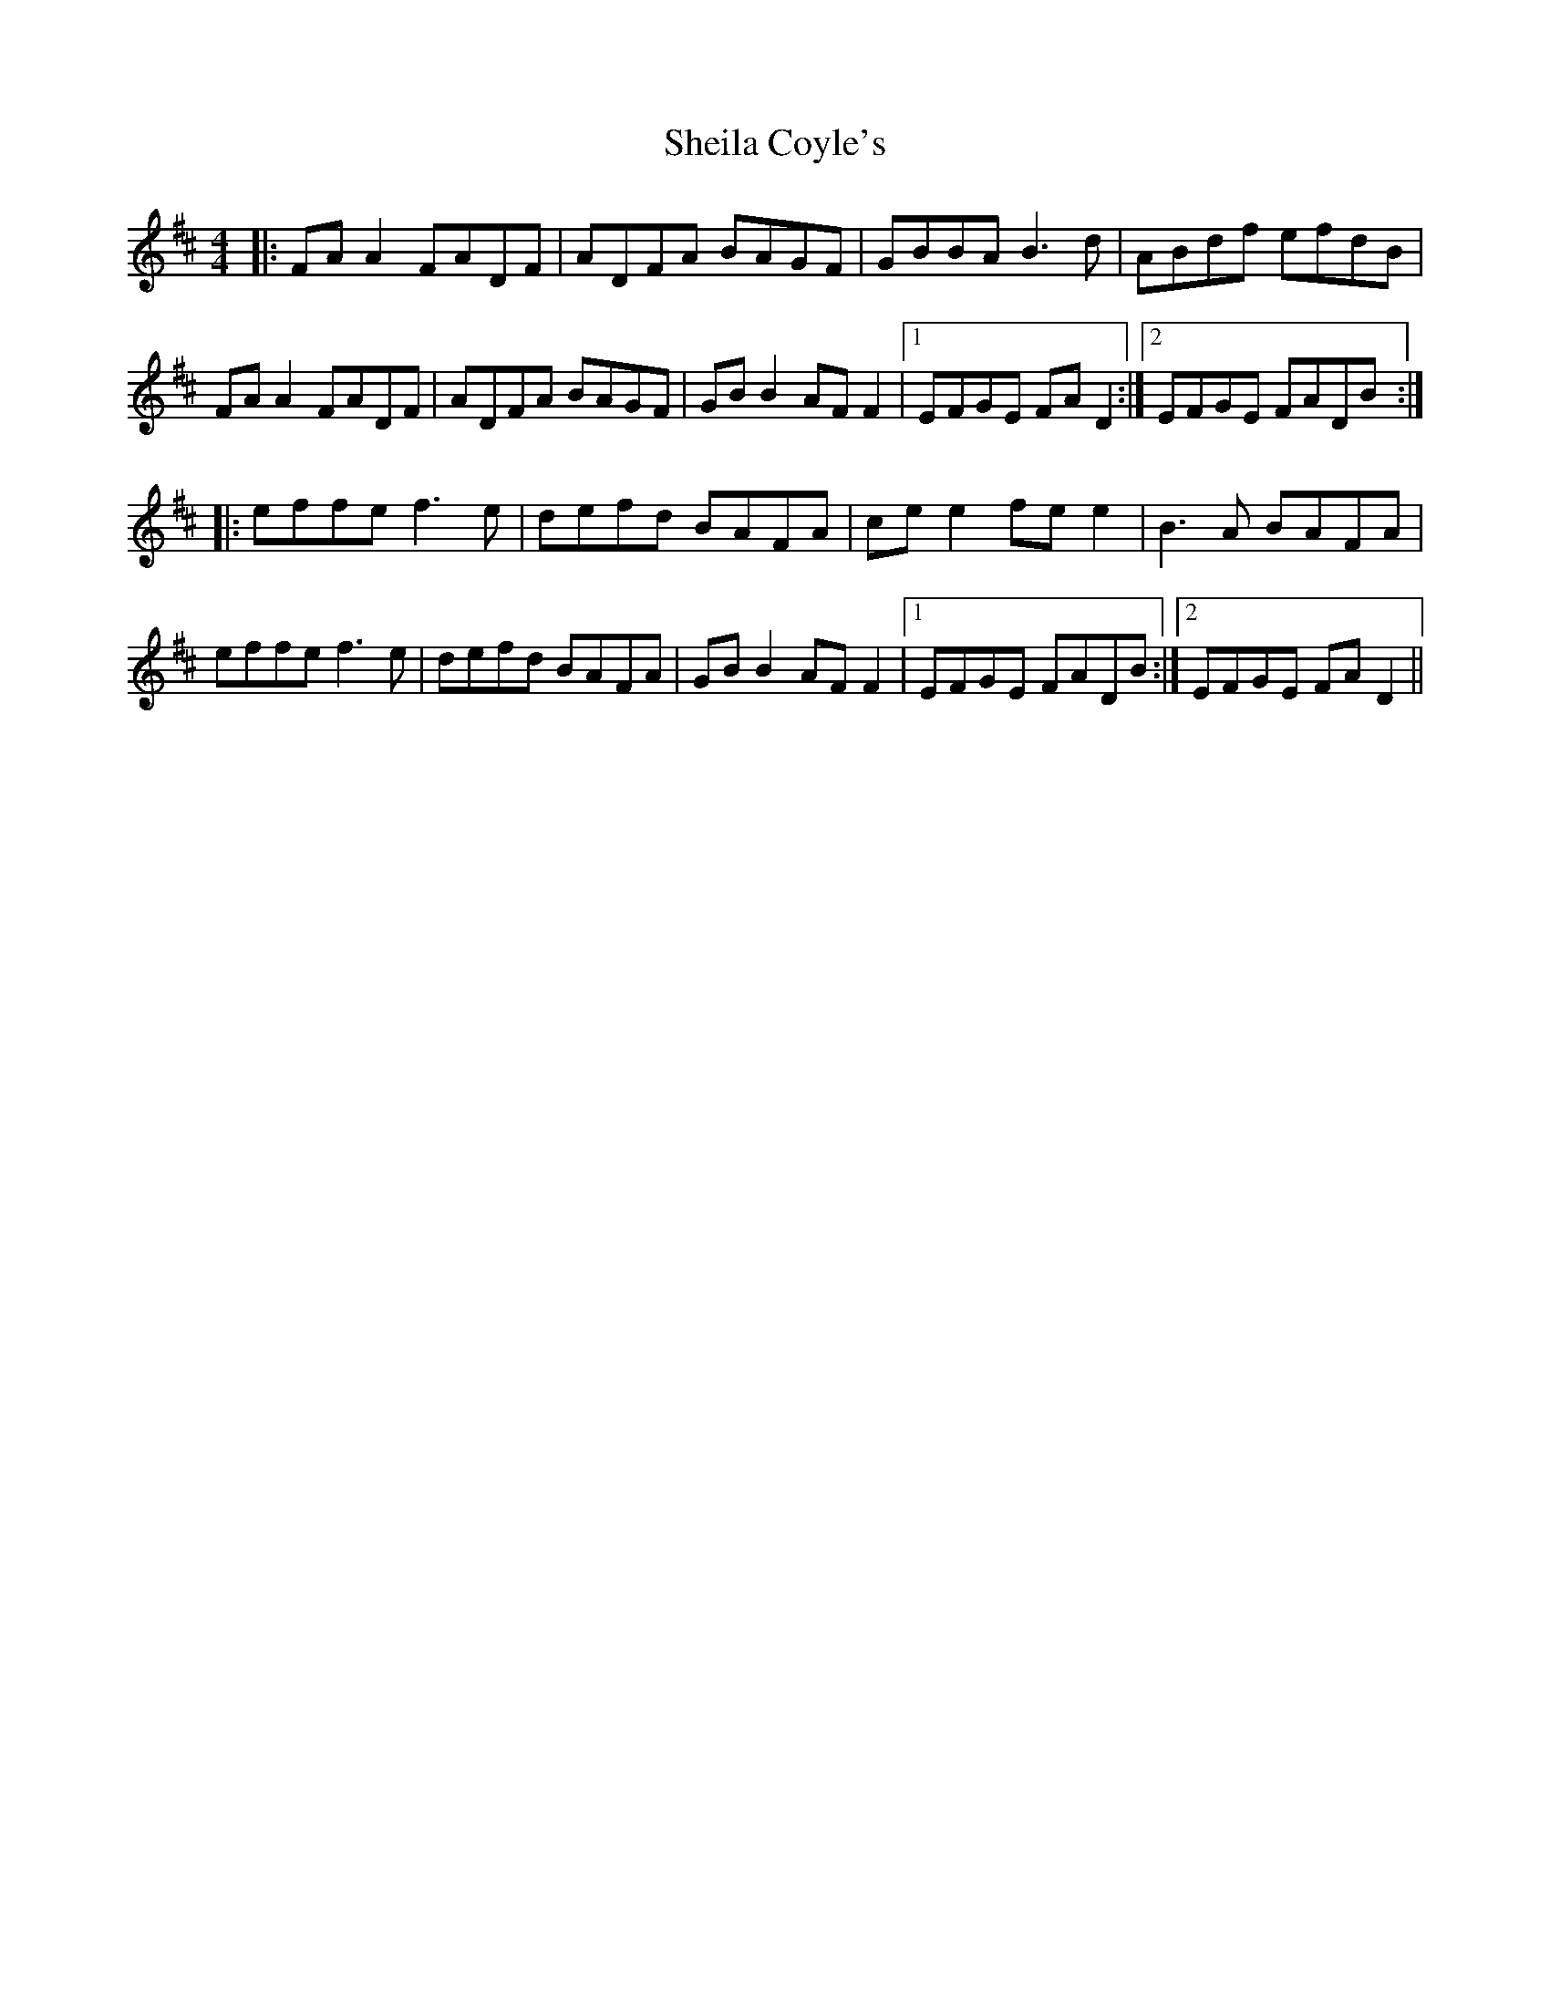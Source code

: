 X: 36753
T: Sheila Coyle's
R: reel
M: 4/4
K: Dmajor
|:FA A2 FADF|ADFA BAGF|GBBA B3d|ABdf efdB|
FA A2 FADF|ADFA BAGF|GB B2 AF F2|1 EFGE FA D2:|2 EFGE FADB:|
|:effe f3e|defd BAFA|ce e2 fe e2|B3A BAFA|
effe f3e|defd BAFA|GB B2 AF F2|1 EFGE FADB:|2 EFGE FAD2||

